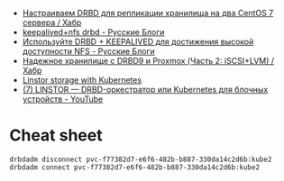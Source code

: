 - [[https://habr.com/ru/company/otus/blog/509710/][Настраиваем DRBD для репликации хранилища на два CentOS 7 сервера / Хабр]]
- [[https://russianblogs.com/article/2269550818/][keepalived+nfs drbd - Русские Блоги]]
- [[https://russianblogs.com/article/1888404998/][Используйте DRBD + KEEPALIVED для достижения высокой доступности NFS - Русские Блоги]]
- [[https://habr.com/ru/post/417597/][Надежное хранилище с DRBD9 и Proxmox (Часть 2: iSCSI+LVM) / Хабр]]
- [[https://vitobotta.com/2019/08/07/linstor-storage-with-kubernetes/][Linstor storage with Kubernetes]]
- [[https://www.youtube.com/watch?v=hhRGjC70hyU&t=1525s][(7) LINSTOR — DRBD-оркестратор или Kubernetes для блочных устройств - YouTube]]

* Cheat sheet

: drbdadm disconnect pvc-f77382d7-e6f6-482b-b887-330da14c2d6b:kube2
: drbdadm connect pvc-f77382d7-e6f6-482b-b887-330da14c2d6b:kube2

